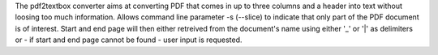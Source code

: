 The pdf2textbox converter aims at converting PDF that comes                        in up to three columns and a header into text without loosing                        too much information.                        Allows command line parameter -s (--slice) to indicate that                        only part of the PDF document is of interest. Start and end                        page will then either retreived from the document's name                        using either '_' or '|' as delimiters or - if start and end                        page cannot be found - user input is requested.


